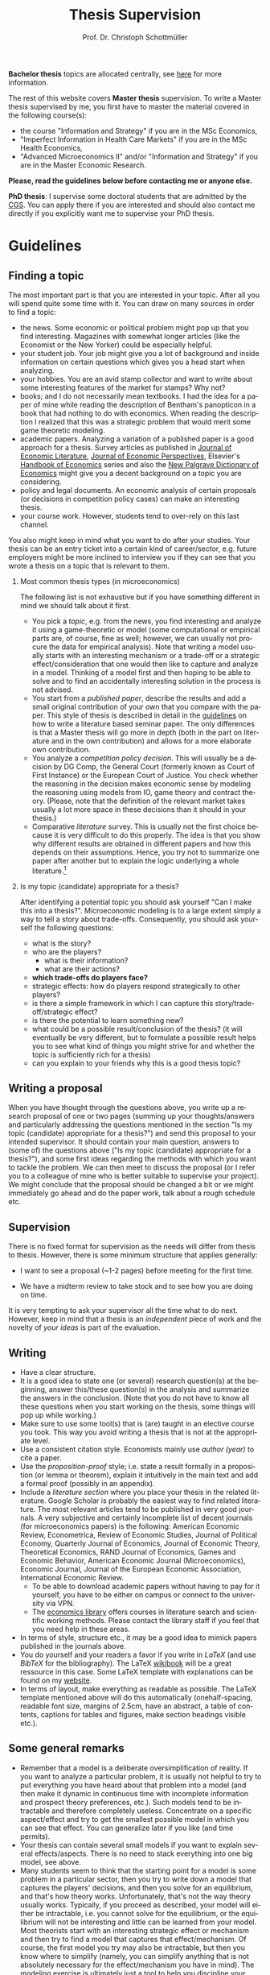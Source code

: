 #+Author: Prof. Dr. Christoph Schottmüller
#+Title: Thesis Supervision  
#+OPTIONS:    H:2 num:nil toc:nil \n:nil  TeX:t LaTeX:t skip:nil d:(HIDE) tags:not-in-toc 
#+STARTUP:    align fold nodlcheck hidestars oddeven lognotestate hideblocks
#+LANGUAGE:   en
#+KEYWORDS: Christoph Schottmueller Schottmuller Schottmüller thesis guidelines microeconomics economics Volkswirtschaftslehre Universität university Koeln Köln Koln 

#+LATEX_CLASS_OPTIONS: [a4paper]
#+latex_header: \usepackage[tmargin=2.5cm,bmargin=2.5cm,lmargin=2.5cm,rmargin=2.5cm]{geometry}
#+latex_header: \usepackage{setspace}\onehalfspacing

*Bachelor thesis* topics are allocated centrally, see [[https://economics.uni-koeln.de/en/teaching-studies/bachelor-thesis/bachelor-thesis-central-allocation][here]] for more information.

The rest of this website covers *Master thesis* supervision.
To write a Master thesis supervised by me, you first have to master the material covered in the following course(s):

- the course "Information and Strategy" if you are in the MSc Economics,
- "Imperfect Information in Health Care Markets" if you are in the MSc Health Economics,
- "Advanced Microeconomics II" and/or "Information and Strategy" if you are in the Master Economic Research.

*Please, read the guidelines below before contacting me or anyone else.*

*PhD thesis*: I supervise some doctoral students that are admitted by the [[https://cgs.uni-koeln.de/en/][CGS]]. You can apply there if you are interested and should also contact me directly if you explicitly want me to supervise your PhD thesis.

* Guidelines

** Finding a topic
The most important part is that you are interested in your topic. After all you will spend quite some time with it. You can draw on many sources in order to find a topic:
- the news. Some economic or political problem might pop up that you find interesting. Magazines with somewhat longer articles (like the Economist or the New Yorker) could be especially helpful.
- your student job. Your job might give you a lot of background and inside information on certain questions which gives you a head start when analyzing.
- your hobbies. You are an avid stamp collector and want to write about some interesting features of the market for stamps? Why not?
- books; and I do not necessarily mean textbooks. I had the idea for a paper of mine while reading the description of Bentham's panopticon in a book that had nothing to do with economics. When reading the description I realized that this was a strategic problem that would merit some game theoretic modeling.
- academic papers. Analyzing a variation of a published paper is a good approach for a thesis. Survey articles as published in [[https://www.aeaweb.org/journals/jel][Journal of Economic Literature]], [[https://www.aeaweb.org/journals/jep][Journal of Economic Perspectives]], Elsevier's [[https://www.sciencedirect.com/science/handbooks/sub/economics/all][Handbook of Economics]] series and also the [[http://www.dictionaryofeconomics.com][New Palgrave Dictionary of Economics]] might give you a decent background on a topic you are considering.
- policy and legal documents. An economic analysis of certain proposals (or decisions in competition policy cases) can make an interesting thesis.
- your course work. However, students tend to over-rely on this last channel. 

You also might keep in mind what you want to do after your studies. Your thesis can be an entry ticket into a certain kind of career/sector, e.g. future employers might be more inclined to interview you if they can see that you wrote a thesis on a topic that is relevant to them.

*** Most common thesis types (in microeconomics)
The following list is not exhaustive but if you have something different in mind we should talk about it first.

- You pick a /topic/, e.g. from the news, you find interesting and analyze it using a game-theoretic or model (some computational or empirical parts are, of course, fine as well; however, we can usually not procure the data for empirical analysis). Note that writing a model usually starts with an interesting mechanism or a trade-off or a strategic effect/consideration that one would then like to capture and analyze in a model. Thinking of a model first and then hoping to be able to solve and to find an accidentally interesting solution in the process is not advised.  
- You start from a /published paper/, describe the results and add a small original contribution of your own that you compare with the paper. This style of thesis is described in detail in the [[./files/writingSeminar.pdf][guidelines]] on how to write a literature based seminar paper. The only differences is that a Master thesis will go more in depth (both in the part on literature and in the own contribution) and allows for a more elaborate own contribution.
-  You analyze a /competition policy decision/. This will usually be a decision by DG Comp, the General Court (formerly known as Court of First Instance) or the European Court of Justice. You check whether the reasoning in the decision makes economic sense by modeling the reasoning using models from IO, game theory and contract theory. (Please, note that the definition of the relevant market takes usually a lot more space in these decisions than it should in your thesis.)
- Comparative /literature/ survey. This is usually not the first choice because it is very difficult to do this properly. The idea is that you show why different results are obtained in different papers and how this depends on their assumptions. Hence, you try not to summarize one paper after another but to explain the logic underlying a whole literature.[fn:1] 

*** Is my topic (candidate) appropriate for a thesis?

After identifying a potential topic you should ask yourself "Can I make this into a thesis?". Microeconomic modeling is to a large extent simply a way to tell a story about trade-offs. Consequently, you should ask yourself the following questions:
- what is the story?
- who are the players?
  - what is their information?
  - what are their actions?
- *which trade-offs do players face?*
- strategic effects: how do players respond strategically to other players?
- is there a simple framework in which I can capture this story/trade-off/strategic effect?
- is there the potential to learn something new?
- what could be a possible result/conclusion of the thesis? (it will eventually be very different, but to formulate a possible result helps you to see what kind of things you might strive for and whether the topic is sufficiently rich for a thesis)
- can you explain to your friends why this is a good thesis topic?

** Writing a proposal

When you have thought through the questions above, you write up a research proposal of one or two pages (summing up your thoughts/answers and particularly addressing the questions mentioned in the section "Is my topic (candidate) appropriate for a thesis?") and send this proposal to  your intended supervisor. It should contain your main question, answers to (some of) the questions above ("Is my topic (candidate) appropriate for a thesis?"), and some first ideas regarding the methods with which you want to tackle the problem. We can then meet to discuss the proposal (or I refer you to a colleague of mine who is better suitable to supervise your project). We might conclude that the proposal should be changed a bit or we might immediately go ahead and do the paper work, talk about a rough schedule etc.

** Supervision
There is no fixed format for supervision as the needs will differ from thesis to thesis. However, there is some minimum structure that applies generally:
- I want to see a proposal (~1-2 pages) before meeting for the first time. 

- We have a midterm review to take stock and to see how you are doing on time.

It is very tempting to ask your supervisor all the time what to do next. However, keep in mind that a thesis is an /independent/ piece of work and the novelty of /your ideas/ is part of the evaluation.

** Writing
- Have a clear structure. 
- It is a good idea to state one (or several) research question(s) at the beginning, answer this/these question(s) in the analysis and summarize the answers in the conclusion. (Note that you do not have to know all these questions when you start working on the thesis, some things will pop up while working.)
- Make sure to use some tool(s) that is (are) taught in an elective course you took. This way you avoid writing a thesis that is not at the appropriate level.
- Use a consistent citation style. Economists mainly use /author (year)/ to cite a paper.
- Use the /proposition-proof/ style; i.e. state a result formally in a proposition (or lemma or theorem), explain it intuitively in the main text and add a formal proof (possibly in an appendix).
- Include a /literature section/ where you place your thesis in the related literature. Google Scholar is probably the easiest way to find related literature. The most relevant articles tend to be published in very good journals. A very subjective and certainly incomplete list of decent journals (for microeconomics papers) is the following: American Economic Review, Econometrica, Review of Economic Studies, Journal of Political Economy, Quarterly Journal of Economics, Journal of Economic Theory, Theoretical Economics, RAND Journal of Economics, Games and Economic Behavior, American Economic Journal (Microeconomics),  Economic Journal, Journal of the European Economic Association, International Economic Review.
  - To be able to download academic papers without having to pay for it yourself, you have to be either on campus or connect to the university via VPN.
  - The [[https://www.vwlbibliothek.uni-koeln.de/][economics library]] offers courses in literature search and scientific working methods. Please contact the library staff if you feel that you need help in these areas.

- In terms of style, structure etc., it may be a good idea to mimick papers published in the journals above.
- You do yourself and your readers a favor if you write in /LaTeX/ (and use /BibTeX/ for the bibliography). The LaTeX [[https://en.wikibooks.org/wiki/LaTeX][wikibook]] will be a great ressource in this case. Some LaTeX template with explanations can be found on my [[https://schottmueller.github.io/teaching.html][website]].
- In terms of layout, make everything as readable as possible. The LaTeX template mentioned above will do this automatically (onehalf-spacing, readable font size, margins of 2.5cm, have an abstract, a table of contents, captions for tables and figures, make section headings visible  etc.). 


** Some general remarks
- Remember that a model is a deliberate oversimplification of reality. If you want to analyze a particular problem, it is usually not helpful to try to put everything you have heard about that problem into a model (and then make it dynamic in continuous time with incomplete information and prospect theory preferences, etc.). Such models tend to be intractable and therefore completely useless. Concentrate on a specific aspect/effect and try to get the smallest possible model in which you can see that effect. You can generalize later if you like (and time permits).
- Your thesis can contain several small models if you want to explain several effects/aspects. There is no need to stack everything into one big model, see above.
- Many students seem to think that the starting point for a model is some problem in a particular sector, then you try to write down a model that captures the players' decisions, and then you solve for an equilibrium, and that's how theory works. Unfortunately, that's not the way theory usually works. Typically, if you proceed as described, your model will either be intractable, i.e. you cannot solve for the equilibrium, or the equilibrium will not be interesting and little can be learned from your model. Most theorists start with an interesting strategic effect or mechanism and then try to find a model that captures that effect/mechanism. Of course, the first model you try may also be intractable, but then you know where to simplify (namely, you can simplify anything that is not absolutely necessary for the effect/mechanism you have in mind). The modeling exercise is ultimately just a tool to help you discipline your mind and clarify your thoughts about the interesting effect/mechanism your creative (but sometimes not very accurate) mind has come up with.
- You should set aside a decent amount of time at the end just for editing. For a Master thesis, I would recommend no less than a full week (maybe two, as this allows you to rearrange things if you are not happy with the structure). Part of the evaluation of a thesis is whether it is well written. 
- You are strongly encouraged to write in English. Note that there are tools available to help you improve your spelling, grammar, and wording. For example, so-called generative AI models are to some extent free to use (at the time of writing) and can improve the writing of most (non-native) speakers substantially. 
    
** Useful sources for how to write/model
- Hal Varian's "How to build an economic model in your spare time": [[http://people.ischool.berkeley.edu/~hal/Papers/how.pdf][link]].
- There are a lot of books on academic writing on the market but they focus very much on the structure of empirical research papers which is not that relevant to theory. Nevertheless, these books contain useful information on grammar/tenses/linking words etc. Just ignore the parts on document structure.

[fn:1]Switching to this format can be an option if you cannot manage to get anything sensible out of a model (thesis type: start from a published paper) but you have read the related papers so well that you have a clear idea of the literature. 


* Material for students
*** Seminar guidelines
    Some [[./files/writingSeminar.pdf][guidelines]] on how to write a *literature based seminar paper* may also be helpful when writing a Master thesis. For formatting suggestions, see the $\LaTeX$ section below.

*** $\LaTeX$

I created a template for students who want to get started with $\LaTeX$. Read the "Getting Started" part as well as the page on "Document Structure" of the [[https://en.wikibooks.org/wiki/LaTeX][wikibook]] first. These parts also cover the installation of $\LaTeX$ and of a useable text editor (for beginners I recommend TeXmaker as an editor). Reading and installation should take you less than 90 minutes and those might be the best invested 90 minutes of your student life. Then have a look at the following files: [[./teaching/LaTeXTemplate.tex][.tex]] (with explanations of common usage), [[./teaching/privacy.bib][.bib]] (bibliography file), example [[./teaching/Vprime.png][graphic]], [[./teaching/LaTeXTemplate.pdf][.pdf]] (the compiled output), plain  [[./teaching/LaTeXTemplatePlain.tex][.tex]] template. If the use of BibTeX for citations is unclear, check Martin Osborne's [[https://www.economics.utoronto.ca/osborne/latex/BIBTEX.HTM][guide]].

The template above is relatively simple and well suited for term papers or a Bachelor project. There is another template for Master theses which contains a title page, table of contents etc.:  [[./teaching/thesisTempl.tex][.tex]], [[./teaching/thesisTempl.pdf][.pdf]], you need the same example [[./teaching/Vprime.png][graphic]]  and [[./teaching/privacy.bib][bibliography]] as above and also the [[./teaching/UoCseal.pdf][seal]] of the university in the same folder as the .tex file.

*** Numerical tools for economists

I created some jupyter notebooks that explain how you can make professionally looking plots, numerically solve maximization problems and numerically solve (systems of) equations. I think all of this can be extremely helpful when writing a seminar paper or a thesis. The backend for all this is the [[https://julialang.org][julia]] programming language but no prior knowledge of programming is required. The notebooks can be found [[https://github.com/schottmueller/juliaForMicroTheory][here]]. If you want to learn programming in julia from scratch, you may want to check out this [[https://benlauwens.github.io/ThinkJulia.jl/latest/book.html][tutorial]]. (For, more examples where Julia is used to solve problems in (macro)economics, see [[https://lectures.quantecon.org/jl/][here]].)

